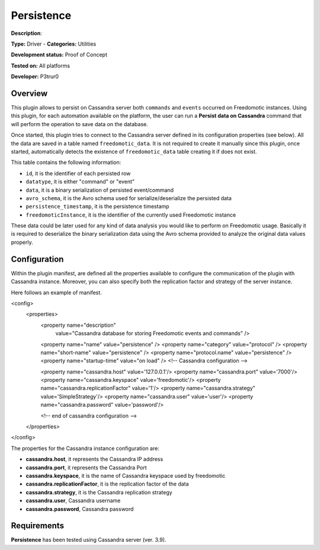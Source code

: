 Persistence
===========

**Description**: 

**Type:** Driver - **Categories:** Utilities

**Development status:** Proof of Concept

**Tested on:** All platforms

**Developer:** P3trur0

Overview
--------
This plugin allows to persist on Cassandra server both ``commands`` and ``events`` occurred on Freedomotic instances.  
Using this plugin, for each automation available on the platform, the user can run a **Persist data on Cassandra** command that will perform the operation to save data on the database.

Once started, this plugin tries to connect to the Cassandra server defined in its configuration properties (see below).
All the data are saved in a table named ``freedomotic_data``.
It is not required to create it manually since this plugin, once started, automatically detects the existence of ``freedomotic_data`` table creating it if does not exist.

This table contains the following information:

- ``id``, it is the identifier of each persisted row
- ``datatype``, it is either "command" or "event"
- ``data``, it is a binary serialization of persisted event/command
- ``avro_schema``, it is the Avro schema used for serialize/deserialize the persisted data
- ``persistence_timestamp``, it is the persistence timestamp
- ``freedomoticInstance``, it is the identifier of the currently used Freedomotic instance

These data could be later used for any kind of data analysis you would like to perform on Freedomotic usage.
Basically it is required to deserialize the binary serialization data using the Avro schema provided to analyze the original data values properly.

Configuration
-------------

Within the plugin manifest, are defined all the properties available to configure the communication of the plugin with Cassandra instance.
Moreover, you can also specify both the replication factor and strategy of the server instance.

Here follows an example of manifest.

.. code-block:: xml

<config>
	<properties>
		<property name="description"
			value="Cassandra database for storing Freedomotic events and commands" />
		<property name="name" value="persistence" />
		<property name="category" value="protocol" />
		<property name="short-name" value="persistence" />
		<property name="protocol.name" value="persistence" />
		<property name="startup-time" value="on load" />
		<!-- Cassandra configuration -->
		
		<property name="cassandra.host" value='127.0.0.1'/>
		<property name="cassandra.port" value='7000'/>
		<property name="cassandra.keyspace" value='freedomotic'/>
		<property name="cassandra.replicationFactor" value='1'/>
		<property name="cassandra.strategy" value='SimpleStrategy'/>
		<property name="cassandra.user" value='user'/>
		<property name="cassandra.password" value='password'/>
		
		<!--  end of cassandra configuration -->
	</properties>
</config>


The properties for the Cassandra instance configuration are:

* **cassandra.host**, it represents the Cassandra IP address
* **cassandra.port**, it represents the Cassandra Port
* **cassandra.keyspace**, it is the name of Cassandra keyspace used by freedomotic
* **cassandra.replicationFactor**, it is the replication factor of the data
* **cassandra.strategy**, it is the Cassandra replication strategy
* **cassandra.user**, Cassandra username
* **cassandra.password**, Cassandra password

Requirements
------------

**Persistence** has been tested using Cassandra server (ver. 3.9).
